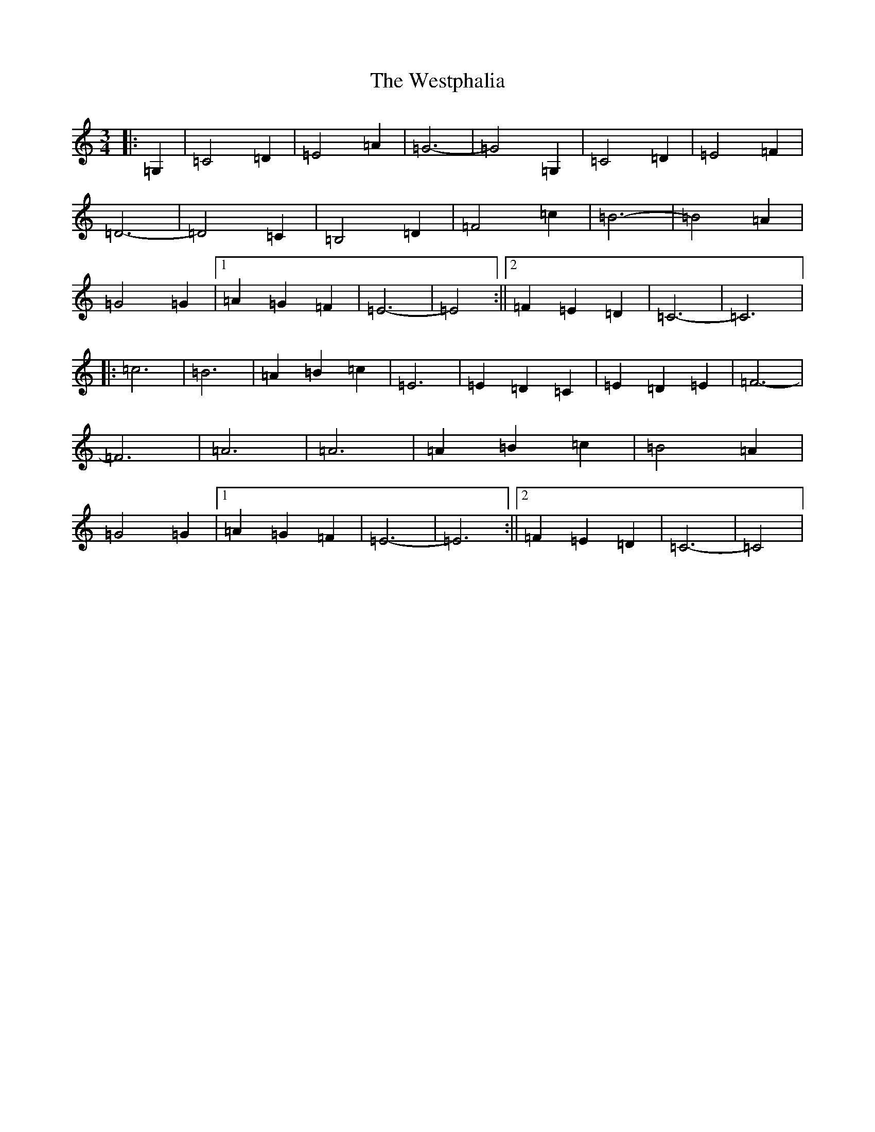 X: 22306
T: Westphalia, The
S: https://thesession.org/tunes/6876#setting18452
Z: G Major
R: waltz
M:3/4
L:1/8
K: C Major
|:=G,2|=C4=D2|=E4=A2|=G6-|=G4=G,2|=C4=D2|=E4=F2|=D6-|=D4=C2|=B,4=D2|=F4=c2|=B6-|=B4=A2|=G4=G2|1=A2=G2=F2|=E6-|=E4:||2=F2=E2=D2|=C6-|=C6|:=c6|=B6|=A2=B2=c2|=E6|=E2=D2=C2|=E2=D2=E2|=F6-|=F6|=A6|=A6|=A2=B2=c2|=B4=A2|=G4=G2|1=A2=G2=F2|=E6-|=E6:||2=F2=E2=D2|=C6-|=C4|